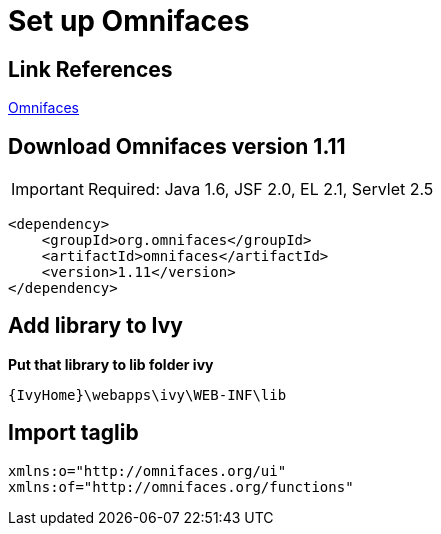 ﻿= Set up Omnifaces

== Link References
http://showcase.omnifaces.org/[Omnifaces]

== Download Omnifaces version 1.11

[IMPORTANT]
Required: Java 1.6, JSF 2.0, EL 2.1, Servlet 2.5

[source,xml]
----
<dependency>
    <groupId>org.omnifaces</groupId>
    <artifactId>omnifaces</artifactId>
    <version>1.11</version>
</dependency>
----

== Add library to Ivy

*Put that library to lib folder ivy*

[source,code]
----
{IvyHome}\webapps\ivy\WEB-INF\lib
----

== Import taglib

[source,xml]
----
xmlns:o="http://omnifaces.org/ui"
xmlns:of="http://omnifaces.org/functions"
----
